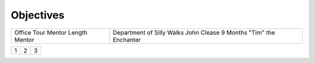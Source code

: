 Objectives
^^^^^^^^^^^^^^^^^^

+----------------------+---------------------------+
| Office               | Department of Silly Walks |
| Tour Mentor          | John Clease               |
| Length               | 9 Months                  |
| Mentor               | "Tim" the Enchanter       |
+----------------------+---------------------------+

+---------+---------+-----------+
| 1       |  2      |  3        |
+---------+---------+-----------+